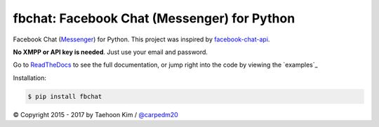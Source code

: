 fbchat: Facebook Chat (Messenger) for Python
============================================

.. image:: docs/_static/license.svg
    :target: LICENSE.txt
    :alt: License: BSD

.. image:: docs/_static/python-versions.svg
    :target: https://pypi.python.org/pypi/fbchat
    :alt: Supported python versions: 2.7, 3.4, 3.5 and 3.6

Facebook Chat (`Messenger <https://www.facebook.com/messages/>`__) for Python.
This project was inspired by `facebook-chat-api <https://github.com/Schmavery/facebook-chat-api>`__.

**No XMPP or API key is needed**. Just use your email and password.

Go to `ReadTheDocs <https://fbchat.readthedocs.com>`__ to see the full documentation,
or jump right into the code by viewing the `examples`_

Installation:

.. code-block:: console

    $ pip install fbchat

© Copyright 2015 - 2017 by Taehoon Kim / `@carpedm20 <http://carpedm20.github.io/about/>`__
